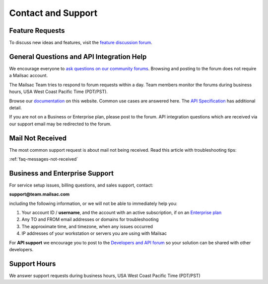 .. _contact_and_support:

Contact and Support
===================

Feature Requests
----------------

To discuss new ideas and features, visit the `feature discussion forum <https://forum.mailsac.com/c/site-feedback/2>`_.

General Questions and API Integration Help
------------------------------------------

We encourage everyone to `ask questions on our community forums <https://forum.mailsac.com>`_. Browsing and
posting to the forum does not require a Mailsac account.

The Mailsac Team tries to respond to forum requests within a day. Team members monitor the forums
during business hours, USA West Coast Pacific Time (PDT/PST).

Browse our `documentation <https://docs.mailsac.com>`_ on this website. Common use cases are answered here.
The `API Specification <https://mailsac.com/docs/api>`_ has additional detail.

If you are not on a Business or Enterprise plan, please post to the forum. API integration questions which
are received via our support email may be redirected to the forum.

Mail Not Received
-----------------

The most common support request is about mail not being received. Read this article with troubleshooting tips:

:ref:`faq-messages-not-received`


Business and Enterprise Support
-------------------------------

For service setup issues, billing questions, and sales support, contact:

**support@team.mailsac.com**

including the following information, or we will not be able to immediately help you:

1. Your account ID / **username**, and the account with an active subscription, if on an `Enterprise plan <https://mailsac.com/enterprise>`_ 

2. Any TO and FROM email addresses or domains for troubleshooting

3. The approximate time, and timezone, when any issues occurred

4. IP addresses of your workstation or servers you are using with Mailsac

For **API support** we encourage you to post to the `Developers and API forum <https://forum.mailsac.com/c/api-help/>`_ so
your solution can be shared with other developers.

Support Hours
-------------

We answer support requests during business hours, USA West Coast Pacific Time (PDT/PST)

